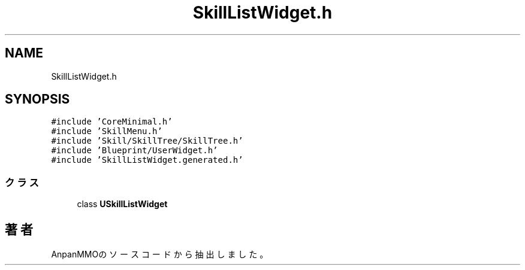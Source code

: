 .TH "SkillListWidget.h" 3 "2018年12月21日(金)" "AnpanMMO" \" -*- nroff -*-
.ad l
.nh
.SH NAME
SkillListWidget.h
.SH SYNOPSIS
.br
.PP
\fC#include 'CoreMinimal\&.h'\fP
.br
\fC#include 'SkillMenu\&.h'\fP
.br
\fC#include 'Skill/SkillTree/SkillTree\&.h'\fP
.br
\fC#include 'Blueprint/UserWidget\&.h'\fP
.br
\fC#include 'SkillListWidget\&.generated\&.h'\fP
.br

.SS "クラス"

.in +1c
.ti -1c
.RI "class \fBUSkillListWidget\fP"
.br
.in -1c
.SH "著者"
.PP 
 AnpanMMOのソースコードから抽出しました。
